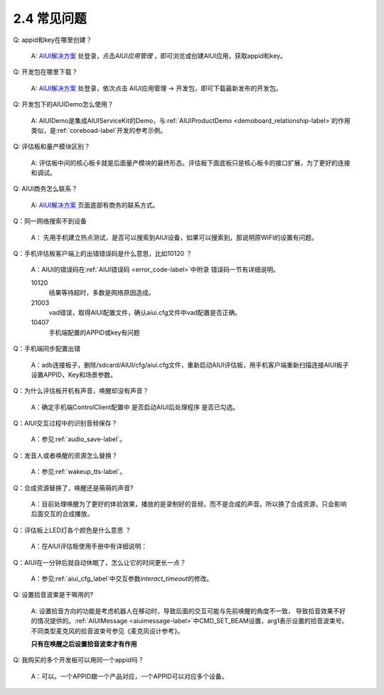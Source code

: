 2.4 常见问题
--------------
Q: appid和key在哪里创建？

	A: `AIUI解决方案 <http://www.xfyun.cn/aiui/index>`_ 处登录，点击\ *AIUI应用管理* \ ，即可浏览或创建AIUI应用，获取appid和key。

.. _develop_kit-lable:

Q: 开发包在哪里下载？

	A: `AIUI解决方案 <http://www.xfyun.cn/aiui/index>`_ 处登录，依次点击 AIUI应用管理 -> 开发包，即可下载最新发布的开发包。
	
Q: 开发包下的AIUIDemo怎么使用？

	A: AIUIDemo是集成AIUIServiceKit的Demo，与\ :ref:`AIUIProductDemo <demoboard_relationship-label>`\ 的作用类似，是\ :ref:`coreboad-label`\ 开发的参考示例。

Q: 评估板和量产模块区别？

	A: 评估板中间的核心板卡就是后面量产模块的最终形态。评估板下面底板只是核心板卡的接口扩展，为了更好的连接和调试。
	
.. _aiui_busines-label:

Q: AIUI商务怎么联系？

	A: `AIUI解决方案 <http://www.xfyun.cn/aiui/index>`_ 页面底部有商务的联系方式。
	
Q：同一网络搜索不到设备

	A： 先用手机建立热点测试，是否可以搜索到AIUI设备，如果可以搜索到，那说明原WIFI的设置有问题。

Q：手机评估板客户端上的出错错误码是什么意思，比如10120 ？

	A：AIUI的错误码在\ :ref:`AIUI错误码 <error_code-label>`\ 中附录 错误码一节有详细说明。
	
	10120
		结果等待超时，多数是网络原因造成。
	
	21003
		vad错误，取得AIUI配置文件，确认aiui.cfg文件中vad配置是否正确。
	
	10407
		手机端配置的APPID或key有问题

Q：手机端同步配置出错

	A：adb连接板子，删除/sdcard/AIUI/cfg/aiui.cfg文件，重新启动AIUI评估板，用手机客户端重新扫描连接AIUI板子设置APPID，Key和场景参数。

Q：为什么评估板开机有声音，唤醒却没有声音？

	A：确定手机端ControlClient配置中 是否启动AIUI后处理程序 是否已勾选。

Q：AIUI交互过程中的识别音频保存？

	A：参见\ :ref:`audio_save-label`\ 。
	
Q：发音人或者唤醒的资源怎么替换？

	A：参见\ :ref:`wakeup_tts-label`\ 。
	
Q：合成资源替换了，唤醒还是萌萌的声音?

	A：目前处理唤醒为了更好的体验效果，播放的是录制好的音频，而不是合成的声音。所以换了合成资源，只会影响后面交互的合成播放。

Q：评估板上LED灯各个颜色是什么意思 ？

	A：在AIUI评估板使用手册中有详细说明：
		
		.. image:: led.png

Q：AIUI在一分钟后就自动休眠了，怎么让它的时间更长一点？

	A：参见\ :ref:`aiui_cfg_label`\ 中交互参数\ `interact_timeout`\ 的修改。

	
.. set_beam_QA-label:

Q: 设置拾音波束是干嘛用的?

	A: 设置拾音方向的功能是考虑机器人在移动时，导致后面的交互可能与先前唤醒的角度不一致，
	导致拾音效果不好的情况提供的。:ref:`AIUIMessage <aiuimessage-label>`\ 中CMD_SET_BEAM设置，arg1表示设置的拾音波束号。不同类型麦克风的拾音波束号参见《麦克风设计参考》。
		
	**只有在唤醒之后设置拾音波束才有作用**
	
Q: 我购买的多个开发板可以用同一个appid吗？

	A：可以。一个APPID跟一个产品对应，一个APPID可以对应多个设备。
	









